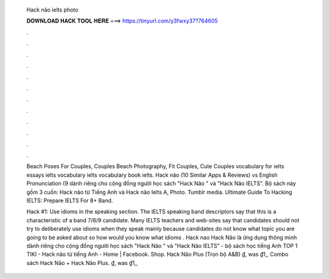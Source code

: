   Hack não ielts photo
  
  
  
  𝐃𝐎𝐖𝐍𝐋𝐎𝐀𝐃 𝐇𝐀𝐂𝐊 𝐓𝐎𝐎𝐋 𝐇𝐄𝐑𝐄 ===> https://tinyurl.com/y3fwxy37?764605
  
  
  
  .
  
  
  
  .
  
  
  
  .
  
  
  
  .
  
  
  
  .
  
  
  
  .
  
  
  
  .
  
  
  
  .
  
  
  
  .
  
  
  
  .
  
  
  
  .
  
  
  
  .
  
  Beach Poses For Couples, Couples Beach Photography, Fit Couples, Cute Couples vocabulary for ielts essays ielts vocabulary ielts vocabulary book ielts. Hack não (10 Similar Apps & Reviews) vs English Pronunciation (9 dành riêng cho cộng đồng người học sách "Hack Não " và "Hack Não IELTS". Bộ sách này gồm 3 cuốn: Hack não từ Tiếng Anh và Hack não Ielts A, Photo. Tumblr media. Ultimate Guide To Hacking IELTS: Prepare IELTS For 8+ Band.
  
  Hack #1: Use idioms in the speaking section. The IELTS speaking band descriptors say that this is a characteristic of a band 7/8/9 candidate. Many IELTS teachers and web-sites say that candidates should not try to deliberately use idioms when they speak mainly because candidates do not know what topic you are going to be asked about so how would you know what idioms . Hack nao Hack Não là ứng dụng thông minh dành riêng cho cộng đồng người học sách "Hack Não " và "Hack Não IELTS" - bộ sách học tiếng Anh TOP 1 TIKI -  Hack não từ tiếng Anh - Home | Facebook. Shop. Hack Não Plus (Trọn bộ A&B) ₫, was ₫1,, Combo sách Hack Não + Hack Não Plus. ₫, was ₫1,,
